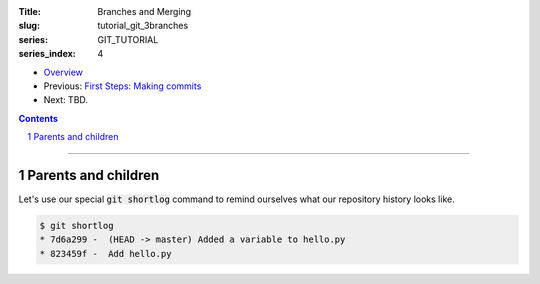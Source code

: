 :Title: Branches and Merging
:slug: tutorial_git_3branches
:series: GIT_TUTORIAL
:series_index: 4

.. sectnum::

* `Overview <tutorial_git_0overview.html>`__
* Previous: `First Steps: Making commits <tutorial_git_2commits.html>`__
* Next: TBD.

.. contents::

-----


Parents and children
--------------------

Let's use our special :code:`git shortlog` command to remind ourselves what our
repository history looks like.

.. code-block:: shell-session

    $ git shortlog
    * 7d6a299 -  (HEAD -> master) Added a variable to hello.py
    * 823459f -  Add hello.py


